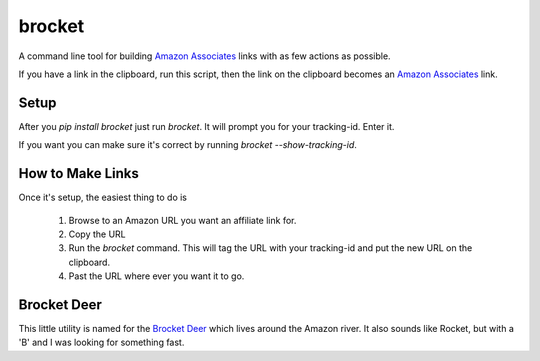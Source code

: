 brocket
=======

A command line tool for building `Amazon Associates`_ links with as few actions as possible.

If you have a link in the clipboard, run this script, then the link on the clipboard becomes an `Amazon Associates`_ link.

Setup
-----

After you `pip install brocket` just run `brocket`. It will prompt you for your tracking-id. Enter it.

If you want you can make sure it's correct by running `brocket --show-tracking-id`.

How to Make Links
-----------------

Once it's setup, the easiest thing to do is

 1. Browse to an Amazon URL you want an affiliate link for.
 2. Copy the URL
 3. Run the `brocket` command. This will tag the URL with your tracking-id and put the new URL on the clipboard.
 4. Past the URL where ever you want it to go.

Brocket Deer
------------

This little utility is named for the `Brocket Deer`_ which lives around the Amazon river. It also sounds like Rocket, but with a 'B' and I was looking for something fast.

.. _Amazon Associates: https://affiliate-program.amazon.com
.. _Brocket Deer: https://en.wikipedia.org/wiki/Brocket_deer
